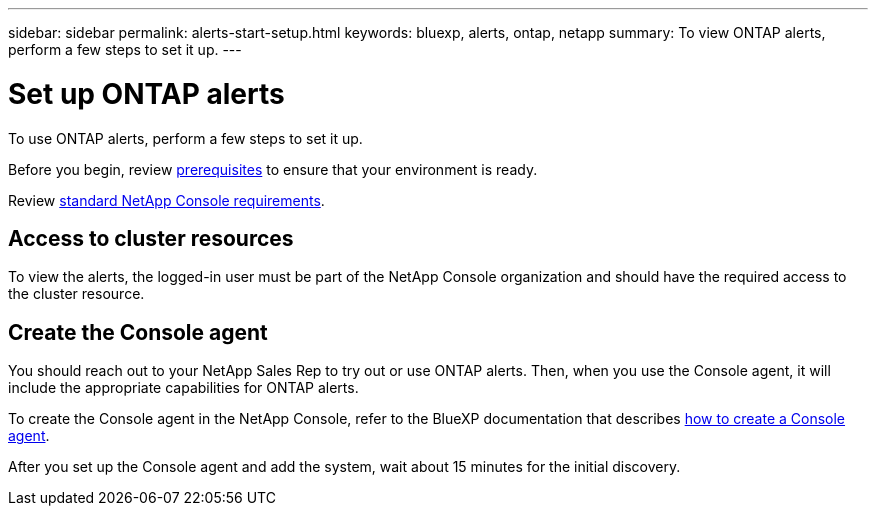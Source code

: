 ---
sidebar: sidebar
permalink: alerts-start-setup.html
keywords: bluexp, alerts, ontap, netapp
summary: To view ONTAP alerts, perform a few steps to set it up.    
---

= Set up ONTAP alerts
:hardbreaks:
:icons: font
:imagesdir: ./media/

[.lead]
To use ONTAP alerts, perform a few steps to set it up.


Before you begin, review link:alerts-start-prerequisites.html[prerequisites] to ensure that your environment is ready.

Review https://docs.netapp.com/us-en/cloud-manager-setup-admin/reference-checklist-cm.html[standard NetApp Console requirements^].

== Access to cluster resources


To view the alerts, the logged-in user must be part of the NetApp Console organization and should have the required access to the cluster resource.


== Create the Console agent

You should reach out to your NetApp Sales Rep to try out or use ONTAP alerts. Then, when you use the Console agent, it will include the appropriate capabilities for ONTAP alerts.

To create the Console agent in the NetApp Console, refer to the BlueXP documentation that describes https://docs.netapp.com/us-en/cloud-manager-setup-admin/concept-connectors.html[how to create a Console agent^].

After you set up the Console agent and add the system, wait about 15 minutes for the initial discovery.

//== Set up email notifications 

//You can send specific types of notifications by email so you can be informed of important system activity even when you’re not logged into NetApp Console. Emails can be sent to any users who are part of your NetApp Console account, or to any other recipients who need to be aware of certain types of system activity.

//NOTE: Sending email notifications is not supported when the Console agent is installed in a site without internet access.

//By default, NetApp Console Account Admins will receive emails for all "Critical" and "Recommendation" notifications. 

//For instructions on configuring email settings, see https://docs.netapp.com/us-en/bluexp-setup-admin/task-monitor-cm-operations.html#set-email-notification-settings[Configure email settings in NetApp Console^]